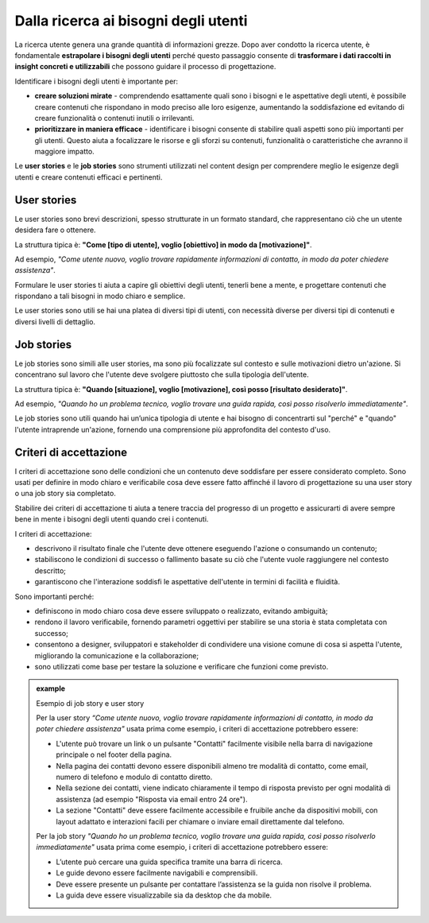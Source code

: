 Dalla ricerca ai bisogni degli utenti
=========================================

La ricerca utente genera una grande quantità di informazioni grezze. Dopo aver condotto la ricerca utente, è fondamentale **estrapolare i bisogni degli utenti** perché questo passaggio consente di **trasformare i dati raccolti in insight concreti e utilizzabili** che possono guidare il processo di progettazione. 

Identificare i bisogni degli utenti è importante per: 

- **creare soluzioni mirate** - comprendendo esattamente quali sono i bisogni e le aspettative degli utenti, è possibile creare contenuti che rispondano in modo preciso alle loro esigenze, aumentando la soddisfazione ed evitando di creare funzionalità o contenuti inutili o irrilevanti. 
- **prioritizzare in maniera efficace** - identificare i bisogni consente di stabilire quali aspetti sono più importanti per gli utenti. Questo aiuta a focalizzare le risorse e gli sforzi su contenuti, funzionalità o caratteristiche che avranno il maggiore impatto. 

Le **user stories** e le **job stories** sono strumenti utilizzati nel content design per comprendere meglio le esigenze degli utenti e creare contenuti efficaci e pertinenti.

User stories 
---------------

Le user stories sono brevi descrizioni, spesso strutturate in un formato standard, che rappresentano ciò che un utente desidera fare o ottenere.  

La struttura tipica è: **"Come [tipo di utente], voglio [obiettivo] in modo da [motivazione]"**.  

Ad esempio, *"Come utente nuovo, voglio trovare rapidamente informazioni di contatto, in modo da poter chiedere assistenza"*.  

Formulare le user stories ti aiuta a capire gli obiettivi degli utenti, tenerli bene a mente, e progettare contenuti che rispondano a tali bisogni in modo chiaro e semplice. 

Le user stories sono utili se hai una platea di diversi tipi di utenti, con necessità diverse per diversi tipi di contenuti e diversi livelli di dettaglio.

Job stories
--------------

Le job stories sono simili alle user stories, ma sono più focalizzate sul contesto e sulle motivazioni dietro un'azione. Si concentrano sul lavoro che l'utente deve svolgere piuttosto che sulla tipologia dell'utente.  

La struttura tipica è: **"Quando [situazione], voglio [motivazione], così posso [risultato desiderato]"**.  

Ad esempio, *"Quando ho un problema tecnico, voglio trovare una guida rapida, così posso risolverlo immediatamente"*.  

Le job stories sono utili quando hai un’unica tipologia di utente e hai bisogno di concentrarti sul "perché" e "quando" l'utente intraprende un'azione, fornendo una comprensione più approfondita del contesto d'uso.

Criteri di accettazione
-----------------------------
I criteri di accettazione sono delle condizioni che un contenuto deve soddisfare per essere considerato completo. Sono usati per definire in modo chiaro e verificabile cosa deve essere fatto affinché il lavoro di progettazione su una user story o una job story sia completato. 

Stabilire dei criteri di accettazione ti aiuta a tenere traccia del progresso di un progetto e assicurarti di avere sempre bene in mente i bisogni degli utenti quando crei i contenuti.

I criteri di accettazione: 

- descrivono il risultato finale che l'utente deve ottenere eseguendo l'azione o consumando un contenuto; 
- stabiliscono le condizioni di successo o fallimento basate su ciò che l'utente vuole raggiungere nel contesto descritto; 
- garantiscono che l'interazione soddisfi le aspettative dell'utente in termini di facilità e fluidità.

Sono importanti perché: 

- definiscono in modo chiaro cosa deve essere sviluppato o realizzato, evitando ambiguità; 
- rendono il lavoro verificabile, fornendo parametri oggettivi per stabilire se una storia è stata completata con successo; 
- consentono a designer, sviluppatori e stakeholder di condividere una visione comune di cosa si aspetta l'utente, migliorando la comunicazione e la collaborazione; 
- sono utilizzati come base per testare la soluzione e verificare che funzioni come previsto.

.. admonition:: example
   :class: admonition-example display-page
   
   .. role:: admonition-internal-title
      :class: admonition-internal-title

   `Esempio di job story e user story`:admonition-internal-title:

   Per la user story *“Come utente nuovo, voglio trovare rapidamente informazioni di contatto, in modo da poter chiedere assistenza"* usata prima come esempio, i criteri di accettazione potrebbero essere:
   
   - L'utente può trovare un link o un pulsante "Contatti" facilmente visibile nella barra di navigazione principale o nel footer della pagina. 
   - Nella pagina dei contatti devono essere disponibili almeno tre modalità di contatto, come email, numero di telefono e modulo di contatto diretto. 
   - Nella sezione dei contatti, viene indicato chiaramente il tempo di risposta previsto per ogni modalità di assistenza (ad esempio "Risposta via email entro 24 ore"). 
   - La sezione "Contatti" deve essere facilmente accessibile e fruibile anche da dispositivi mobili, con layout adattato e interazioni facili per chiamare o inviare email direttamente dal telefono. 

   Per la job story *"Quando ho un problema tecnico, voglio trovare una guida rapida, così posso risolverlo immediatamente"* usata prima come esempio, i criteri di accettazione potrebbero essere: 

   - L’utente può cercare una guida specifica tramite una barra di ricerca.
   - Le guide devono essere facilmente navigabili e comprensibili.
   - Deve essere presente un pulsante per contattare l’assistenza se la guida non risolve il problema.
   - La guida deve essere visualizzabile sia da desktop che da mobile. 


